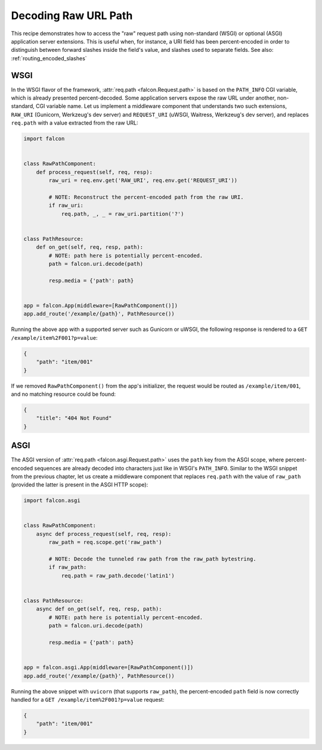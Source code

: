 .. _raw_url_path_recipe:

Decoding Raw URL Path
=====================

This recipe demonstrates how to access the "raw" request path using
non-standard (WSGI) or optional (ASGI) application server extensions.
This is useful when, for instance, a URI field has been percent-encoded in
order to distinguish between forward slashes inside the field's value, and
slashes used to separate fields. See also: :ref:`routing_encoded_slashes`

WSGI
----

In the WSGI flavor of the framework, :attr:`req.path <falcon.Request.path>` is
based on the ``PATH_INFO`` CGI variable, which is already presented
percent-decoded. Some application servers expose the raw URL under another,
non-standard, CGI variable name. Let us implement a middleware component that
understands two such extensions, ``RAW_URI`` (Gunicorn, Werkzeug's dev server)
and ``REQUEST_URI`` (uWSGI, Waitress, Werkzeug's dev server), and replaces
``req.path`` with a value extracted from the raw URL:

.. code:: python

    import falcon


    class RawPathComponent:
        def process_request(self, req, resp):
            raw_uri = req.env.get('RAW_URI', req.env.get('REQUEST_URI'))

            # NOTE: Reconstruct the percent-encoded path from the raw URI.
            if raw_uri:
                req.path, _, _ = raw_uri.partition('?')


    class PathResource:
        def on_get(self, req, resp, path):
            # NOTE: path here is potentially percent-encoded.
            path = falcon.uri.decode(path)

            resp.media = {'path': path}


    app = falcon.App(middleware=[RawPathComponent()])
    app.add_route('/example/{path}', PathResource())

Running the above app with a supported server such as Gunicorn or uWSGI, the
following response is rendered to a ``GET /example/item%2F001?p=value``:

.. code:: json

    {
        "path": "item/001"
    }

If we removed ``RawPathComponent()`` from the app's initializer, the request
would be routed as ``/example/item/001``, and no matching resource could be
found:

.. code:: json

    {
        "title": "404 Not Found"
    }

ASGI
----

The ASGI version of :attr:`req.path <falcon.asgi.Request.path>` uses the
``path`` key from the ASGI scope, where percent-encoded sequences are already
decoded into characters just like in WSGI's ``PATH_INFO``.
Similar to the WSGI snippet from the previous chapter, let us create a
middleware component that replaces ``req.path`` with the value of ``raw_path``
(provided the latter is present in the ASGI HTTP scope):

.. code:: python

    import falcon.asgi


    class RawPathComponent:
        async def process_request(self, req, resp):
            raw_path = req.scope.get('raw_path')

            # NOTE: Decode the tunneled raw path from the raw_path bytestring.
            if raw_path:
                req.path = raw_path.decode('latin1')


    class PathResource:
        async def on_get(self, req, resp, path):
            # NOTE: path here is potentially percent-encoded.
            path = falcon.uri.decode(path)

            resp.media = {'path': path}


    app = falcon.asgi.App(middleware=[RawPathComponent()])
    app.add_route('/example/{path}', PathResource())

Running the above snippet with ``uvicorn`` (that supports ``raw_path``), the
percent-encoded ``path`` field is now correctly handled for a
``GET /example/item%2F001?p=value`` request:

.. code:: json

    {
        "path": "item/001"
    }
